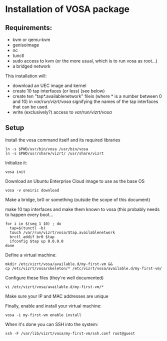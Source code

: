 * Installation of VOSA package


** Requirements:
- kvm or qemu-kvm
- genisoimage
- nc
- tunctl
- sudo access to kvm (or the more usual, which is to run vosa as root...)
- a bridged network

This installation will:

- download an UEC image and kernel
- create 10 tap interfaces (or less) (see below)
- create ten "tap*.availablenetwork" fileis (where * is a number between 0 and 10)
  in /var/run/vizrt/vosa/ signifying the names of the tap interfaces that can be used.
- write (exclusively?) access to /var/run/vizrt/vosa/


** Setup
Install the vosa command itself and its required libraries

   : ln -s $PWD/usr/bin/vosa /usr/bin/vosa
   : ln -s $PWD/usr/share/vizrt/ /usr/share/vizrt

Initialize it:

   : vosa init

Download an Ubuntu Enterprise Cloud image to use as the base OS

   : vosa -v oneiric download

Make a bridge, br0 or something (outside the scope of this document)

make 10 tap interfaces and make them known to vosa (this probably needs to happen every boot...

   : for i in $(seq 1 10) ; do
   :   tap=$(tunctl -b)
   :   touch /var/run/vizrt/vosa/$tap.availablenetwork
   :   brctl addif br0 $tap
   :   ifconfig $tap up 0.0.0.0
   : done

Define a virtual machine:

   : mkdir /etc/vizrt/vosa/available.d/my-first-vm &&
   : cp /etc/vizrt/vosa/skeleton/* /etc/vizrt/vosa/available.d/my-first-vm/

Configure these files (they're well documented)

   : vi /etc/vizrt/vosa/available.d/my-first-vm/*

Make sure your IP and MAC addresses are unique

Finally, enable and install your virtual machine:

   : vosa -i my-first-vm enable install

When it's done you can SSH into the system:

   : ssh -F /var/lib/vizrt/vosa/my-first-vm/ssh.conf root@guest


